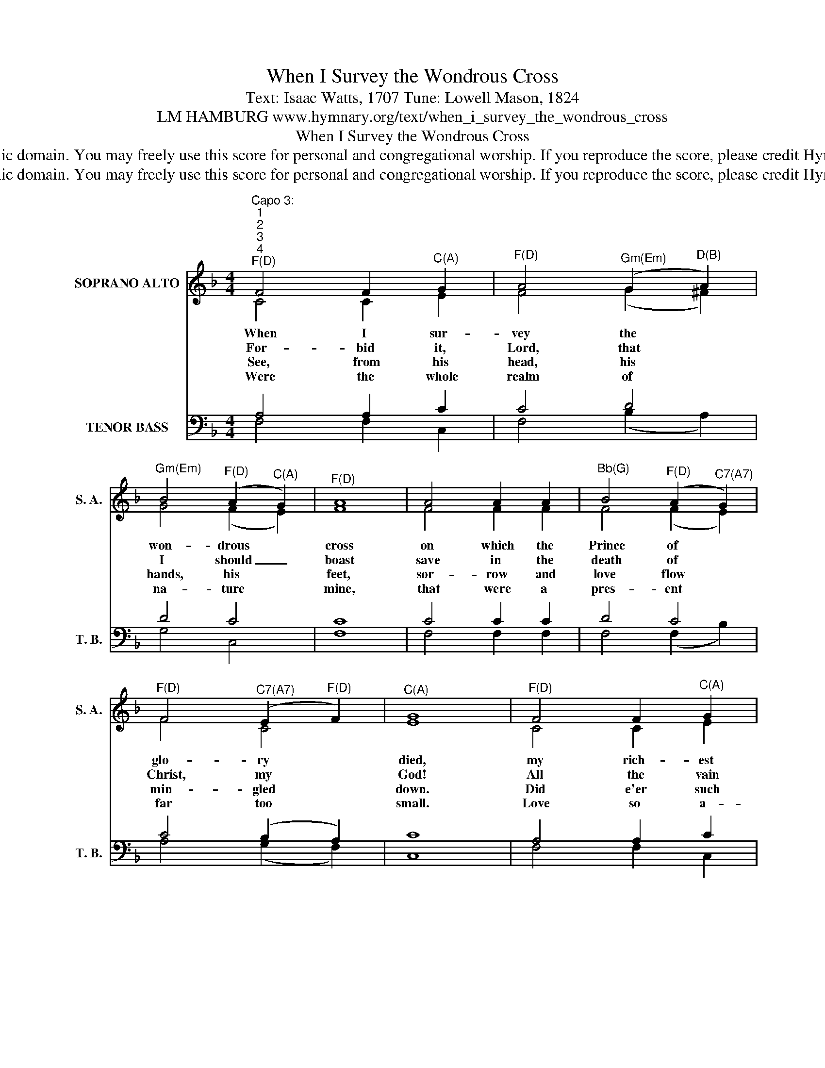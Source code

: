 X:1
T:When I Survey the Wondrous Cross
T:Text: Isaac Watts, 1707 Tune: Lowell Mason, 1824
T:LM HAMBURG www.hymnary.org/text/when_i_survey_the_wondrous_cross
T:When I Survey the Wondrous Cross
T:This hymn is in the public domain. You may freely use this score for personal and congregational worship. If you reproduce the score, please credit Hymnary.org as the source. 
T:This hymn is in the public domain. You may freely use this score for personal and congregational worship. If you reproduce the score, please credit Hymnary.org as the source. 
Z:This hymn is in the public domain. You may freely use this score for personal and congregational worship. If you reproduce the score, please credit Hymnary.org as the source.
%%score ( 1 2 ) ( 3 4 )
L:1/8
M:4/4
K:F
V:1 treble nm="SOPRANO ALTO" snm="S. A."
V:2 treble 
V:3 bass nm="TENOR BASS" snm="T. B."
V:4 bass 
V:1
"^Capo 3:""^1""^2""^3""^4""^F(D)" F4 F2"^C(A)" G2 |"^F(D)" A4"^Gm(Em)" (G2"^D(B)" A2) | %2
w: When I sur-|vey the *|
w: For- bid it,|Lord, that *|
w: See, from his|head, his *|
w: Were the whole|realm of *|
"^Gm(Em)" B4"^F(D)" (A2"^C(A)" G2) |"^F(D)" A8 | A4 A2 A2 |"^Bb(G)" B4"^F(D)" (A2"^C7(A7)" G2) | %6
w: won- drous *|cross|on which the|Prince of *|
w: I should _|boast|save in the|death of *|
w: hands, his *|feet,|sor- row and|love flow *|
w: na- ture *|mine,|that were a|pres- ent *|
"^F(D)" F4"^C7(A7)" (E2"^F(D)" F2) |"^C(A)" G8 |"^F(D)" F4 F2"^C(A)" G2 | %9
w: glo- ry *|died,|my rich- est|
w: Christ, my *|God!|All the vain|
w: min- gled *|down.|Did e'er such|
w: far too *|small.|Love so a-|
"^F(D)" A4"^Gm(Em)" (G2"^D(B)" A2) |1"^Gm(Em)" B4"^F(D)" (A2"^C(A)" G2) |"^F(D)" A8 | A4 A2 A2 | %13
w: gain I *|count but *|loss,|and pour con-|
w: things that *|charm me *|most,|I sac- ri-|
w: love and *|sor- row *|meet,|or thorns com-|
w: maz- ing, *|so di- *|vine,|de- mands my|
"^C7(A7)" G4"^Dm(Bm)" F4 |"^Gm7(Em7)" G4"^C7(A7)" (A2 G2) |"^F(D)" F8 |] %16
w: tempt on|all my *|pride.|
w: fice them|through his *|blood.|
w: pose so|rich a *|crown?|
w: soul, my|life, my *|all.|
V:2
 C4 C2 E2 | F4 (G2 ^F2) | G4 (F2 E2) | F8 | F4 F2 F2 | F4 (F2 E2) | F4 C4 | E8 | C4 C2 E2 | %9
 F4 (G2 ^F2) |1 G4 (F2 E2) | F8 | F4 F2 F2 | E4 F4 | F4 E4 | F8 |] %16
V:3
 A,4 A,2 C2 | C4 D4 | D4 C4 | C8 | C4 C2 C2 | D4 C4 | C4 (B,2 A,2) | C8 | A,4 A,2 C2 | %9
 C4 (D2 C2) |1 D4 C4 | C8 | C4 C2 C2 | (C2 B,2) A,4 | D4 (C2 B,2) | A,8 |] %16
V:4
 F,4 F,2 C,2 | F,4 (B,2 A,2) | G,4 C,4 | F,8 | F,4 F,2 F,2 | F,4 (F,2 B,2) | A,4 (G,2 F,2) | C,8 | %8
 F,4 F,2 C,2 | F,4 (B,2 A,2) |1 G,4 C,4 | F,8 | F,4 F,2 F,2 | C,4 D,4 | B,,4 C,4 | F,8 |] %16

